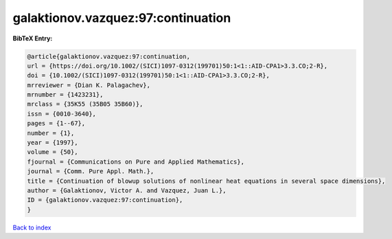 galaktionov.vazquez:97:continuation
===================================

.. :cite:t:`galaktionov.vazquez:97:continuation`

.. bibliography:: ../../All.bib

**BibTeX Entry:**

.. code-block:: bibtex

   @article{galaktionov.vazquez:97:continuation,
   url = {https://doi.org/10.1002/(SICI)1097-0312(199701)50:1<1::AID-CPA1>3.3.CO;2-R},
   doi = {10.1002/(SICI)1097-0312(199701)50:1<1::AID-CPA1>3.3.CO;2-R},
   mrreviewer = {Dian K. Palagachev},
   mrnumber = {1423231},
   mrclass = {35K55 (35B05 35B60)},
   issn = {0010-3640},
   pages = {1--67},
   number = {1},
   year = {1997},
   volume = {50},
   fjournal = {Communications on Pure and Applied Mathematics},
   journal = {Comm. Pure Appl. Math.},
   title = {Continuation of blowup solutions of nonlinear heat equations in several space dimensions},
   author = {Galaktionov, Victor A. and Vazquez, Juan L.},
   ID = {galaktionov.vazquez:97:continuation},
   }

`Back to index <../index>`_
